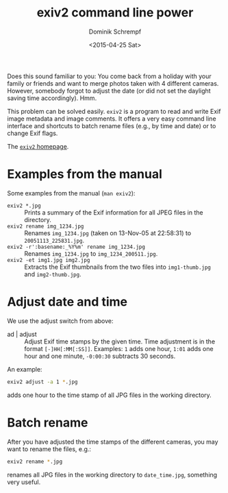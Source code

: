 #+HUGO_BASE_DIR: ../../hugo
#+HUGO_SECTION: Linux
#+HUGO_CATEGORIES: Linux
#+HUGO_TYPE: post
#+TITLE: exiv2 command line power
#+DATE: <2015-04-25 Sat>
#+AUTHOR: Dominik Schrempf
#+EMAIL: dominik.schrempf@gmail.com
#+DESCRIPTION: Manipulate multiple image files and their Exif data on the command line.
#+KEYWORDS: Image Picture Photo Exif "Command Line" "Batch Manipulation" Linux
#+LANGUAGE: en

Does this sound familiar to you: You come back from a holiday with your family
or friends and want to merge photos taken with 4 different cameras. However,
somebody forgot to adjust the date (or did not set the daylight saving time
accordingly). Hmm.

This problem can be solved easily.  =exiv2= is a program to read and
write Exif image metadata and image comments.  It offers a very easy
command line interface and shortcuts to batch rename files (e.g., by
time and date) or to change Exif flags.

The [[http://www.exiv2.org/][=exiv2= homepage]].

* Examples from the manual
Some examples from the manual (=man exiv2=):
- =exiv2 *.jpg= :: Prints a summary of the Exif information for all
     JPEG files in the directory.
- =exiv2 rename img_1234.jpg= :: Renames ~img_1234.jpg~ (taken on
     13-Nov-05 at 22:58:31) to ~20051113_225831.jpg~.
- =exiv2 -r':basename:_%Y%m' rename img_1234.jpg= :: Renames
     ~img_1234.jpg~ to ~img_1234_200511.jpg~.
- =exiv2 -et img1.jpg img2.jpg= :: Extracts the Exif thumbnails from
     the two files into ~img1-thumb.jpg~ and ~img2-thumb.jpg~.

* Adjust date and time
We use the adjust switch from above:
- ad | adjust :: Adjust Exif time stamps by the given time.  Time
     adjustment is in the format =[-]HH[:MM[:SS]]=.  Examples: =1=
     adds one hour, =1:01= adds one hour and one minute, =-0:00:30=
     subtracts 30 seconds.
An example:
#+BEGIN_SRC bash
exiv2 adjust -a 1 *.jpg
#+END_SRC
adds one hour to the time stamp of all JPG files in the working
directory.

* Batch rename
After you have adjusted the time stamps of the different cameras, you
may want to rename the files, e.g.:
#+BEGIN_SRC bash
exiv2 rename *.jpg
#+END_SRC
renames all JPG files in the working directory to ~date_time.jpg~,
something very useful.





